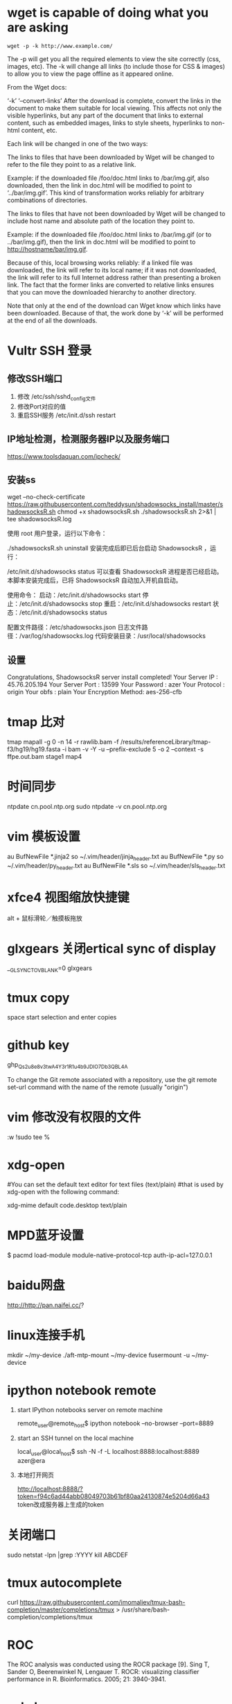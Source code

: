 * wget is capable of doing what you are asking

#+begin_src
wget -p -k http://www.example.com/
#+end_src

The -p will get you all the required elements to view the site correctly (css, images, etc). The -k will change all links (to include those for CSS & images) to allow you to view the page offline as it appeared online.

From the Wget docs:

‘-k’
‘--convert-links’
After the download is complete, convert the links in the document to make them
suitable for local viewing. This affects not only the visible hyperlinks, but
any part of the document that links to external content, such as embedded images,
links to style sheets, hyperlinks to non-html content, etc.

Each link will be changed in one of the two ways:

    The links to files that have been downloaded by Wget will be changed to refer
    to the file they point to as a relative link.

    Example: if the downloaded file /foo/doc.html links to /bar/img.gif, also
    downloaded, then the link in doc.html will be modified to point to
    ‘../bar/img.gif’. This kind of transformation works reliably for arbitrary
    combinations of directories.

    The links to files that have not been downloaded by Wget will be changed to
    include host name and absolute path of the location they point to.

    Example: if the downloaded file /foo/doc.html links to /bar/img.gif (or to
    ../bar/img.gif), then the link in doc.html will be modified to point to
    http://hostname/bar/img.gif.

Because of this, local browsing works reliably: if a linked file was downloaded,
the link will refer to its local name; if it was not downloaded, the link will
refer to its full Internet address rather than presenting a broken link. The fact
that the former links are converted to relative links ensures that you can move
the downloaded hierarchy to another directory.

Note that only at the end of the download can Wget know which links have been
downloaded. Because of that, the work done by ‘-k’ will be performed at the end
of all the downloads.

* Vultr SSH 登录
** 修改SSH端口
  1. 修改 /etc/ssh/sshd_config文件
  2. 修改Port对应的值
  3. 重启SSH服务 /etc/init.d/ssh restart

** IP地址检测，检测服务器IP以及服务端口
   https://www.toolsdaquan.com/ipcheck/

** 安装ss
wget --no-check-certificate https://raw.githubusercontent.com/teddysun/shadowsocks_install/master/shadowsocksR.sh
chmod +x shadowsocksR.sh
./shadowsocksR.sh 2>&1 | tee shadowsocksR.log

使用 root 用户登录，运行以下命令：

./shadowsocksR.sh uninstall
安装完成后即已后台启动 ShadowsocksR ，运行：

/etc/init.d/shadowsocks status
可以查看 ShadowsocksR 进程是否已经启动。
本脚本安装完成后，已将 ShadowsocksR 自动加入开机自启动。

使用命令：
启动：/etc/init.d/shadowsocks start
停止：/etc/init.d/shadowsocks stop
重启：/etc/init.d/shadowsocks restart
状态：/etc/init.d/shadowsocks status

配置文件路径：/etc/shadowsocks.json
日志文件路径：/var/log/shadowsocks.log
代码安装目录：/usr/local/shadowsocks

** 设置
Congratulations, ShadowsocksR server install completed!
Your Server IP        :  45.76.205.194
Your Server Port      :  13599
Your Password         :  azer
Your Protocol         :  origin
Your obfs             :  plain
Your Encryption Method:  aes-256-cfb

* tmap 比对
  tmap mapall -g 0 -n 14 -r rawlib.bam -f /results/referenceLibrary/tmap-f3/hg19/hg19.fasta -i bam -v -Y -u --prefix-exclude 5 -o 2 --context -s ffpe.out.bam stage1 map4

* 时间同步
ntpdate cn.pool.ntp.org
sudo ntpdate -v cn.pool.ntp.org

* vim 模板设置
au BufNewFile *.jinja2 so ~/.vim/header/jinja_header.txt
au BufNewFile *.py so ~/.vim/header/py_header.txt
au BufNewFile *.sls so ~/.vim/header/sls_header.txt

* xfce4 视图缩放快捷键
alt + 鼠标滑轮／触摸板拖放

* glxgears 关闭ertical sync of display
__GL_SYNC_TO_VBLANK=0 glxgears

* tmux copy
space start selection and enter copies

* github key
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

To change the Git remote associated with a repository, use the git remote set-url command with the name of the remote (usually "origin")

* vim 修改没有权限的文件

:w !sudo tee %

* xdg-open
  #You can set the default text editor for text files (text/plain)
  #that is used by xdg-open with the following command:

xdg-mime default code.desktop text/plain

* MPD蓝牙设置
# Run this as your unprivileged login user
$ pacmd load-module module-native-protocol-tcp auth-ip-acl=127.0.0.1

* baidu网盘
http://http://pan.naifei.cc/?

* linux连接手机
mkdir ~/my-device
./aft-mtp-mount ~/my-device
fusermount -u ~/my-device

* ipython notebook remote

  1. start IPython notebooks server on remote machine

    remote_user@remote_host$ ipython notebook --no-browser --port=8889

  2. start an SSH tunnel on the local machine

    local_user@local_host$ ssh -N -f -L localhost:8888:localhost:8889 azer@era

  3. 本地打开网页

    http://localhost:8888/?token=f94c6ad44abb08049703b61bf80aa24130874e5204d66a43
    token改成服务器上生成的token

* 关闭端口
sudo netstat -lpn |grep :YYYY
kill ABCDEF

* tmux autocomplete
curl https://raw.githubusercontent.com/imomaliev/tmux-bash-completion/master/completions/tmux > /usr/share/bash-completion/completions/tmux

* ROC
The ROC analysis was conducted using the ROCR package [9].
Sing T, Sander O, Beerenwinkel N, Lengauer T. ROCR: visualizing classifier performance in R. Bioinformatics. 2005; 21: 3940-3941.

* ssh-keygen
ssh-keygen -t rsa
ssh-copy-id -i era.pub azer@192.168.3.233

* git update
git remote add origin git@github.com:azerxu/ppt.git
git push -u origin master

* 加密perl文件
https://github.com/steve-m-hay/Filter-Crypto
crypt_file --in-place hello.pl  # 加密
crypt_file -c decrypt hello.pl # 解密

* 查看隐藏文件大小
du -sh .[!.]*

* linux添加用户
useradd -m -G users,wheel,audio -s /bin/bash azer
passwd azer

* vim代码折叠
使用zc按键来创建折叠，使用za来打开或者关闭折叠。

* zip压缩文件目录包
Linux Bash Shell: ‘zip -r –exclude=*.git* PluginName.zip PluginDirectory’

* vim 编辑远程文件
vim scp://user@myserver[:port]//path/to/file.txt

* 重命名USB硬盘名字
ntfslabel /dev/sda5 NTFS_DIR

* update your system’s font cache as follows.
fc-cache -vf /usr/share/fonts/

* socks5代理运行程序
proxychains ./youtube-dl http://thesite.com/yourvideo.hmtl
$ export all_proxy="socks5://your.proxy:1080"

* cnpm 安装
npm install -g cnpm --registry=https://registry.npm.taobao.org

* npm 离线安装
npm install --offline electron

* emacs 显示中文输入法
在//etc/init.d/emacs中start()加入export XMODIFIERS=@im=fcitx

* mapping.bwa-mem

#+begin_src bash
${SCP_PATH}/bin/bwa mem -t ${THREAD} -R "@RG\tID:DNA\tLB:DNA\tSM:${SIT}\tPL:ILLUMINA" -M ${REF} ${READ1} ${READ2} | java -Xmx20g -jar ${SCP_PATH}/bin/picard.jar SortSam I=/de
v/stdin O=${SIT}.nodedup.sorted.bam CREATE_INDEX=true CREATE_MD5_FILE=true SO=coordinate
#+end_src

* git同步子模块

#+begin_src bash
git submodule update --recursive --remote
#+end_src

* 解压缩去乱码

#+begin_src
unar file.zip
#+end_src

* ZIP压缩目录

#+begin_quote
zip [option] output_file_name input1 input2
Linux Bash Shell: ‘zip -r –exclude=*.git* PluginName.zip PluginDirectory’
#+end_quote

* 解除WPS关联PDF
直接将/usr/share/mime/packages/下与WPS有关的所以xml文件全部删除，
然后再sudo update-mime-database -V /usr/share/mime/ 来刷新mime-dataset即可

* 编译系统
make menuconfig
make -j6 && make modules_install
make install

genkernel --install initramfs
grub-mkconfig -o /boot/grub/grub.cfg

* ddPCR
https://apps.thermofisher.com/quantstudio3d/projectHome.html?projecttype=RA

* nvidia conf 设置
/etc/X11/xorg.conf.d/10-nvidia.conf
Section "ServerLayout"
    Identifier "layout"
    Screen 0 "nvidia"
    Inactive "intel"
EndSection

Section "Device"
    Identifier "nvidia"
    Driver "nvidia"
    BusID "01:00:0"
    Option "RegistryDwords" "EnableBrightnessControl=1"
EndSection

Section "Screen"
    Identifier "nvidia"
    Device "nvidia"
    Option "AllowEmptyInitialConfiguration"
EndSection

Section "Device"
    Identifier "intel"
    Driver "modesetting"
EndSection

Section "Screen"
    Identifier "intel"
    Device "intel"
EndSection

* org-mode添加code block快捷键
#+begin_quote
C-c C-,
#+end_quote

* emacs undo and redo
undo: C-_ or C-/
redo C-g C-_
  [2023-05-19 Fri 18:57]

* emacs goto special line
~M-g M-g~ (press twice) *goto-line* which prompts of line number
~M-g <TAB>~ *move-to-column* which prompts of column number
  [2023-05-20 Sat 00:12]

* emacs move
~C-a~ ~C-e~  char
~M-f~ ~M-b~  word
~M-{~ ~M-}~  paragraph
~M-a~ ~M-e~  sentences
  [2023-05-20 Sat 00:27]

* fcitx Clipboard
问题发现按 ~C-;~ 时，弹出窗口(~Select to Paste~)是fctix addon( =Clipoard= 的默认设置), 将 =C-;= 修改为 ~s-;~
  [2023-05-21 Sun 13:33]

* fctix 简繁转换
Ctr-Shift-F
  [2023-05-21 Sun 13:40]

* pstree -a -p $(pgrep pyright) 显示进程
  [2023-05-25 Thu 13:34]

* tmux copy text
- prefix + [ 进入选择模式
- 将光标移到要选择文本的开头
- space 开始选择
  + 按v进入range select
  + 再按v进入line select
  
  [2023-05-27 Sat 11:04]

* replace system beep sound
1. edit the file /etc/pulse/default.pa
   #+begin_src conf

     load-sample-lazy x11-bell /usr/share/sounds/freedesktop/stereo/bell.oga
     load-module module-x11-bell sample=x11-bell

   #+end_src
2. save file and restart pulseaudio
   #+begin_src shell

     pulseaudio -k
     pulseaudio --start

   #+end_src


  [2023-05-28 Sun 20:31]

